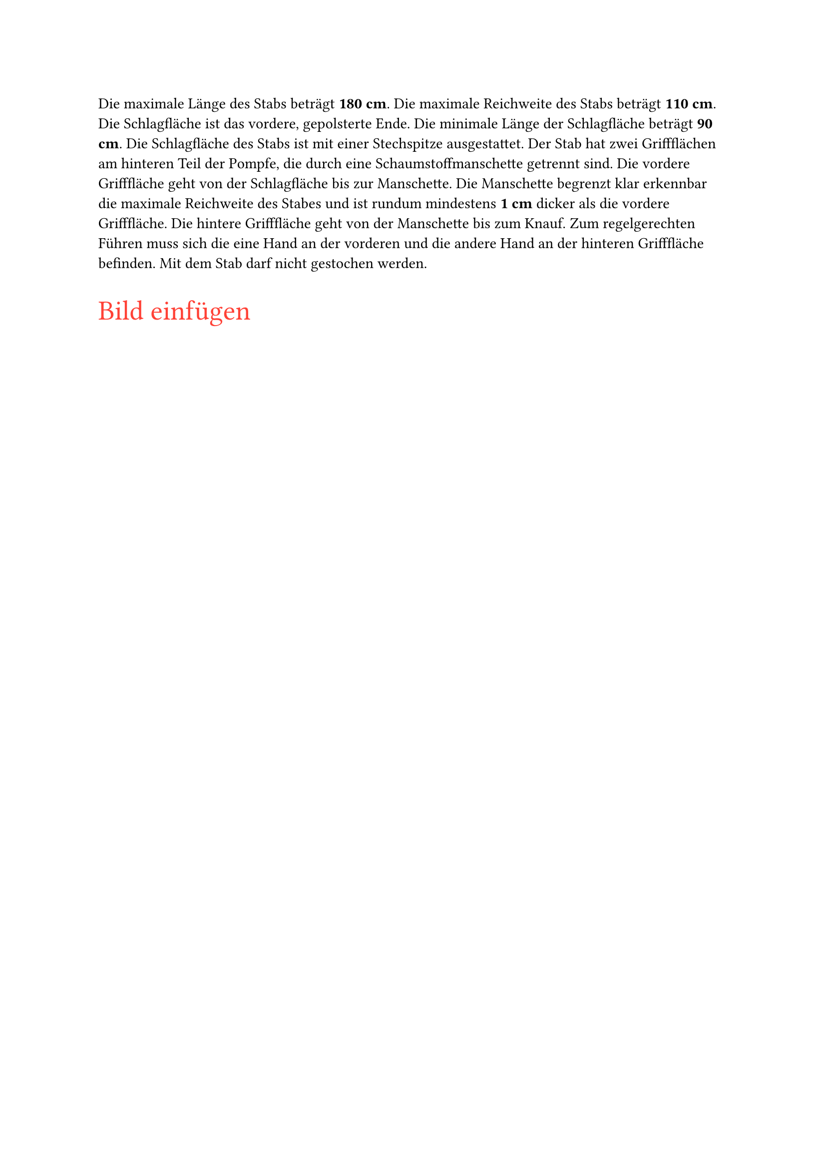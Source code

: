 #let title = "Stab"

Die maximale Länge des Stabs beträgt #strong[180 cm]. Die maximale Reichweite des Stabs beträgt #strong[110 cm].
Die Schlagfläche ist das vordere, gepolsterte Ende. Die minimale Länge der Schlagfläche beträgt #strong[90 cm].
Die Schlagfläche des Stabs ist mit einer Stechspitze ausgestattet. Der Stab hat zwei Griffflächen am
hinteren Teil der Pompfe, die durch eine Schaumstoffmanschette getrennt sind. Die vordere
Grifffläche geht von der Schlagfläche bis zur Manschette. Die Manschette begrenzt klar erkennbar die
maximale Reichweite des Stabes und ist rundum mindestens #strong[1 cm] dicker als die vordere
Grifffläche. Die hintere Grifffläche geht von der Manschette bis zum Knauf. Zum regelgerechten
Führen muss sich die eine Hand an der vorderen und die andere Hand an der hinteren Grifffläche
befinden. Mit dem Stab darf nicht gestochen werden.

#text(size: 20pt, fill: red)[Bild einfügen]